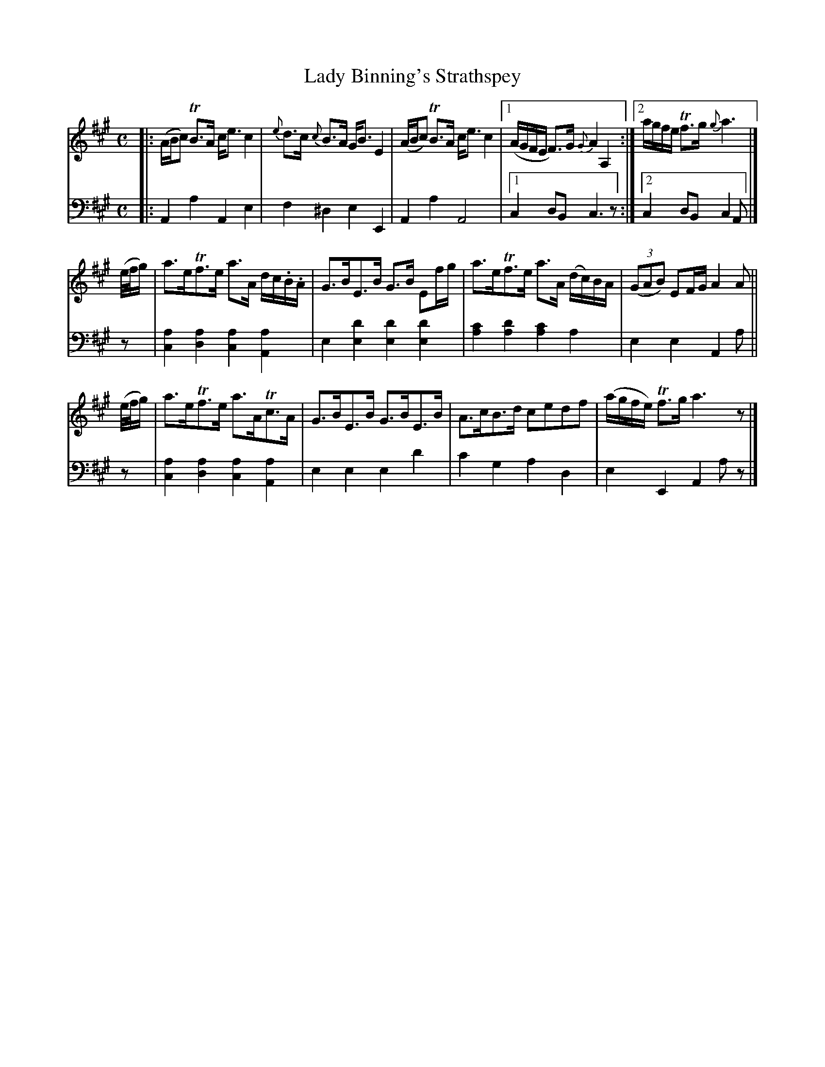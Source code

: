 X: 4232
T: Lady Binning's Strathspey
%R: strathspey, air
N: This is version 1, for ABC software that doesn't understand voice overlays.
B: Niel Gow & Sons "Complete Repository" v.4 p.23 #2
Z: 2021 John Chambers <jc:trillian.mit.edu>
M: C
L: 1/8
K: A
% - - - - - - - - - -
V: 1 staves=2
|:\
(A/B/c) TB>A c<e c2 | {e}d>c {c}B>A G<B E2 |\
(A/B/c) TB>A c<e c2 |1 (A/G/F/E/ F)>G {G}A2 A,2 :|2 a/g/f/e/ Tf>g {g}a3 |]
(e//f//g/) |\
a>eTf>e a>A d/c/.B/.A/ | G>BE>B G>B Ef/g/ |\
a>eTf>e a>A (d/c/)B/A/ | (3(GAB) EF/G/ A2 A ||
(e//f//g/) |\
a>eTf>e a>ATc>A | G>BE>B G>BE>B |\
A>cB>d cedf | (a/g/f/e/) Tf>g a3z |]
% - - - - - - - - - -
% Voice 2 preserves the book's staff layout.
V: 2 clef=bass middle=d
|:\
A2a2 A2e2 | f2^d2 e2E2 | A2a2 A4 |1 c2 dB c3z :|2c2 dB c2A |]
z | [a2c2][a2d2] [a2c2][a2A2] | e2[d'2e2] [d'2e2][d'2e2] | [c'2a2][d'2a2] [c'2a2]a2 | e2e2 A2a || z |
[a2c2][a2d2] [a2c2][a2A2] | e2e2 e2d'2 | c'2g2 a2d2 | e2E2 A2az |]
N: The high d' and c' notes in the bass bars 7,8 are small in the book.
